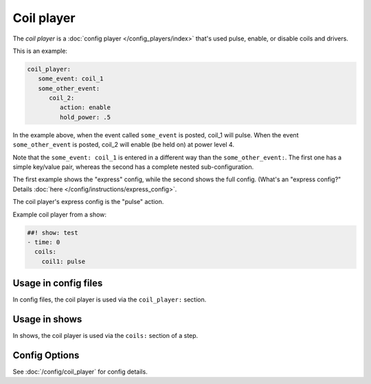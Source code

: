 Coil player
===========

The *coil player* is a :doc:`config player </config_players/index>` that's used pulse, enable, or disable
coils and drivers.

This is an example:

.. code-block:: mpf-config

   coil_player:
      some_event: coil_1
      some_other_event:
         coil_2:
            action: enable
            hold_power: .5

In the example above, when the event called ``some_event`` is posted, coil_1 will pulse.
When the event ``some_other_event`` is posted, coil_2 will enable (be held on) at power
level 4.

Note that the ``some_event: coil_1`` is entered in a different way than the ``some_other_event:``.
The first one has a simple key/value pair, whereas the second has a complete nested sub-configuration.

The first example shows the "express" config, while the second shows the
full config. (What's an "express config?" Details :doc:`here </config/instructions/express_config>`.

The coil player's express config is the "pulse" action.

Example coil player from a show:

.. code-block:: mpf-config

   ##! show: test
   - time: 0
     coils:
       coil1: pulse


Usage in config files
---------------------

In config files, the coil player is used via the ``coil_player:`` section.

Usage in shows
--------------

In shows, the coil player is used via the ``coils:`` section of a step.

Config Options
--------------

See :doc:`/config/coil_player` for config details.

